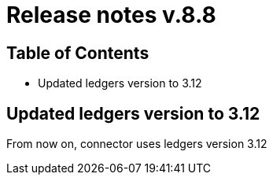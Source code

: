 = Release notes v.8.8

== Table of Contents

* Updated ledgers version to 3.12

== Updated ledgers version to 3.12

From now on, connector uses ledgers version 3.12
